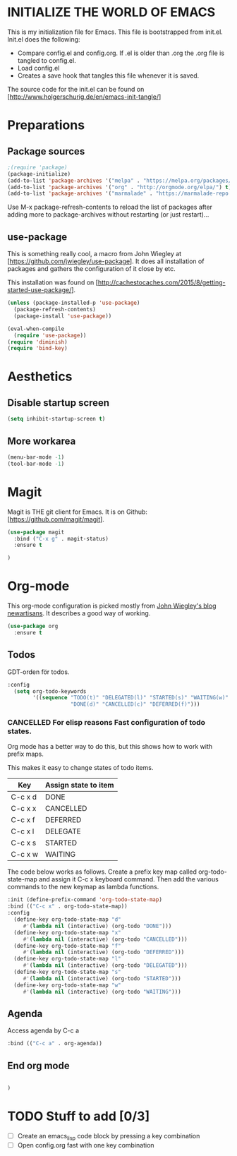 * INITIALIZE THE WORLD OF EMACS
  This is my initialization file for Emacs. This file is bootstrapped
  from init.el. Init.el does the following:
  
  - Compare config.el and config.org. If .el is older than .org the
    .org file is tangled to config.el.
  - Load config.el
  - Creates a save hook that tangles this file whenever it is saved.

  The source code for the init.el can be found on
  [http://www.holgerschurig.de/en/emacs-init-tangle/]

* Preparations
** Package sources

#+BEGIN_SRC emacs-lisp :tangle yes
;(require 'package)
(package-initialize)
(add-to-list 'package-archives '("melpa" . "https://melpa.org/packages/"))
(add-to-list 'package-archives '("org" . "http://orgmode.org/elpa/") t) ; Org-mode's repository
(add-to-list 'package-archives '("marmalade" . "https://marmalade-repo.org/packages/"))
#+END_SRC

Use M-x package-refresh-contents to reload the list of packages after
adding more to package-archives without restarting (or just
restart)...

** use-package
   This is something really cool, a macro from John Wiegley at
   [https://github.com/jwiegley/use-package]. It does all installation
   of packages and gathers the configuration of it close by etc.

   This installation was found on [http://cachestocaches.com/2015/8/getting-started-use-package/].

#+BEGIN_SRC emacs-lisp :tangle yes
(unless (package-installed-p 'use-package)
  (package-refresh-contents)
  (package-install 'use-package))

(eval-when-compile
  (require 'use-package))
(require 'diminish)
(require 'bind-key)
#+END_SRC

* Aesthetics

** Disable startup screen

#+BEGIN_SRC emacs-lisp :tangle yes
(setq inhibit-startup-screen t)
#+END_SRC

** More workarea

#+BEGIN_SRC emacs-lisp :tangle yes
(menu-bar-mode -1)
(tool-bar-mode -1)
#+END_SRC

* Magit
  Magit is THE git client for Emacs. It is on Github: [https://github.com/magit/magit].

#+BEGIN_SRC emacs-lisp :tangle yes
(use-package magit
  :bind ("C-x g" . magit-status)
  :ensure t

)
#+END_SRC

* Org-mode
  This org-mode configuration is picked mostly from [[https://github.com/jwiegley/newartisans/blob/master/posts/2007-08-20-using-org-mode-as-a-day-planner.md][John Wiegley's
  blog newartisans]]. It describes a good way of working.

#+BEGIN_SRC emacs-lisp :tangle yes
(use-package org
  :ensure t
#+END_SRC
** Todos 
   GDT-orden för todos.
#+BEGIN_SRC emacs-lisp :tangle yes
  :config
    (setq org-todo-keywords
          '((sequence "TODO(t)" "DELEGATED(l)" "STARTED(s)" "WAITING(w)" "|"
                      "DONE(d)" "CANCELLED(c)" "DEFERRED(f)")))
#+END_SRC
*** CANCELLED For elisp reasons Fast configuration of todo states.
    Org mode has a better way to do this, but this shows how to work with prefix maps.
    
    This makes it easy to change states of todo items.

    | Key     | Assign state to item |
    |---------+----------------------|
    | C-c x d | DONE                 |
    | C-c x x | CANCELLED            |
    | C-c x f | DEFERRED             |
    | C-c x l | DELEGATE             |
    | C-c x s | STARTED              |
    | C-c x w | WAITING              |

    The code below works as follows. Create a prefix key map called
    org-todo-state-map and assign it C-c x keyboard command. Then add
    the various commands to the new keymap as lambda functions.

#+BEGIN_SRC emacs-lisp :tangle yes
  :init (define-prefix-command 'org-todo-state-map)
  :bind (("C-c x" . org-todo-state-map))
  :config
    (define-key org-todo-state-map "d"
       #'(lambda nil (interactive) (org-todo "DONE")))
    (define-key org-todo-state-map "x"
       #'(lambda nil (interactive) (org-todo "CANCELLED")))
    (define-key org-todo-state-map "f"
       #'(lambda nil (interactive) (org-todo "DEFERRED")))
    (define-key org-todo-state-map "l"
       #'(lambda nil (interactive) (org-todo "DELEGATED")))
    (define-key org-todo-state-map "s"
       #'(lambda nil (interactive) (org-todo "STARTED")))
    (define-key org-todo-state-map "w"
       #'(lambda nil (interactive) (org-todo "WAITING")))
#+END_SRC
** Agenda
   Access agenda by C-c a
#+BEGIN_SRC emacs-lisp :tangle yes
  :bind (("C-c a" . org-agenda))
#+END_SRC

** End org mode
#+BEGIN_SRC emacs-lisp :tangle yes

#+END_SRC


#+BEGIN_SRC emacs-lisp :tangle yes
)
#+END_SRC
* TODO Stuff to add [0/3]
- [ ] Create an emacs_lisp code block by pressing a key combination
- [ ] Open config.org fast with one key combination
